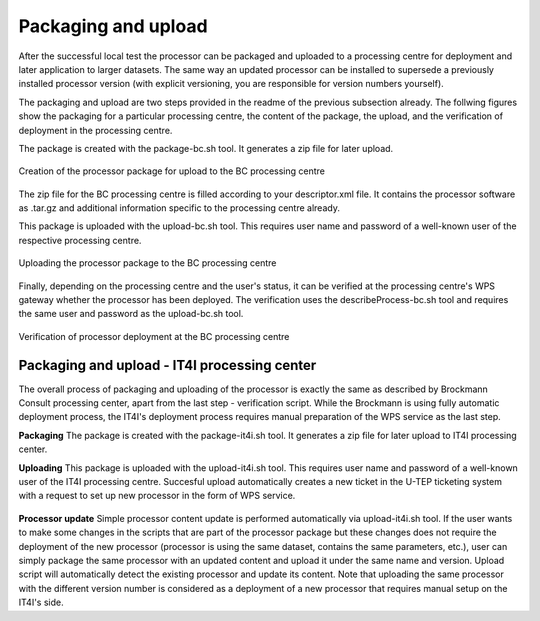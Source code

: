 Packaging and upload
--------------------

After the successful local test the processor can be packaged and uploaded to a processing centre for deployment and later application to larger datasets. The same way an updated processor can be installed to supersede a previously installed processor version (with explicit versioning, you are responsible for version numbers yourself).

The packaging and upload are two steps provided in the readme of the previous subsection already. The follwing figures show the packaging for a particular processing centre, the content of the package, the upload, and the verification of deployment in the processing centre.

The package is created with the package-bc.sh tool. It generates a zip file for later upload.

.. figure:: urbantep-dev-test-package.png
   :scale: 65
   :align: center

   Creation of the processor package for upload to the BC processing centre

The zip file for the BC processing centre is filled according to your descriptor.xml file. It contains the processor software as .tar.gz and additional information specific to the processing centre already. 

This package is uploaded with the upload-bc.sh tool. This requires user name and password of a well-known user of the respective processing centre.

.. figure:: urbantep-dev-test-upload.png
   :scale: 65
   :align: center

   Uploading the processor package to the BC processing centre

Finally, depending on the processing centre and the user's status, it can be verified at the processing centre's WPS gateway whether the processor has been deployed. The verification uses the describeProcess-bc.sh tool and requires the same user and password as the upload-bc.sh tool.

.. figure:: urbantep-dev-test-describe.png
   :scale: 65
   :align: center

   Verification of processor deployment at the BC processing centre

   
Packaging and upload - IT4I processing center
^^^^^^^^^^^^^^^^^^^^^^^^^^^^^^^^^^^^^^^^^^^^^

The overall process of packaging and uploading of the processor is exactly the same as described by Brockmann Consult processing center, apart from the last step - verification script. While the Brockmann is using fully automatic deployment process, the IT4I's deployment process requires manual preparation of the WPS service as the last step.

**Packaging**
The package is created with the package-it4i.sh tool. It generates a zip file for later upload to IT4I processing center.

**Uploading**
This package is uploaded with the upload-it4i.sh tool. This requires user name and password of a well-known user of the IT4I processing centre.
Succesful upload automatically creates a new ticket in the U-TEP ticketing system with a request to set up new processor in the form of WPS service.

.. figure:: ../includes/redmine_detail.png
	:align: center
	:scale: 50%
	:figclass: img-container-border
	
**Processor update**
Simple processor content update is performed automatically via upload-it4i.sh tool. If the user wants to make some changes in the scripts that are part of the processor package but these changes does not require the deployment of the new processor (processor is using the same dataset, contains the same parameters, etc.), user can simply package the same processor with an updated content and upload it under the same name and version. Upload script will automatically detect the existing processor and update its content. Note that uploading the same processor with the different version number is considered as a deployment of a new processor that requires manual setup on the IT4I's side.
